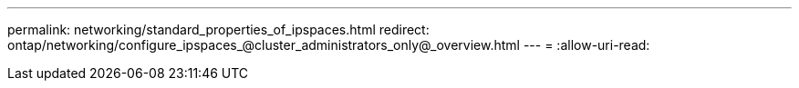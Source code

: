 ---
permalink: networking/standard_properties_of_ipspaces.html 
redirect: ontap/networking/configure_ipspaces_@cluster_administrators_only@_overview.html 
---
= 
:allow-uri-read: 



